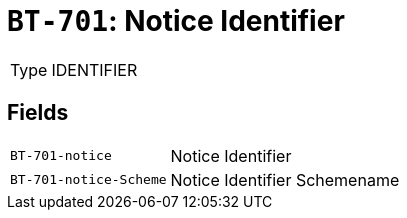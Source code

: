 = `BT-701`: Notice Identifier
:navtitle: Business Terms

[horizontal]
Type:: IDENTIFIER

== Fields
[horizontal]
  `BT-701-notice`:: Notice Identifier
  `BT-701-notice-Scheme`:: Notice Identifier Schemename

